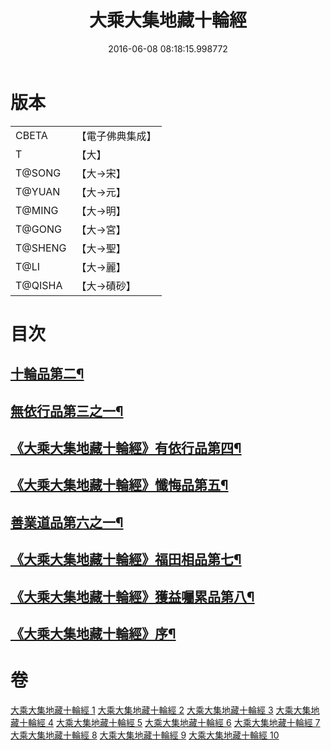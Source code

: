 #+TITLE: 大乘大集地藏十輪經 
#+DATE: 2016-06-08 08:18:15.998772

* 版本
 |     CBETA|【電子佛典集成】|
 |         T|【大】     |
 |    T@SONG|【大→宋】   |
 |    T@YUAN|【大→元】   |
 |    T@MING|【大→明】   |
 |    T@GONG|【大→宮】   |
 |   T@SHENG|【大→聖】   |
 |      T@LI|【大→麗】   |
 |   T@QISHA|【大→磧砂】  |

* 目次
** [[file:KR6h0015_002.txt::002-0728a26][十輪品第二¶]]
** [[file:KR6h0015_003.txt::003-0734c28][無依行品第三之一¶]]
** [[file:KR6h0015_005.txt::005-0748b24][《大乘大集地藏十輪經》有依行品第四¶]]
** [[file:KR6h0015_007.txt::007-0757c9][《大乘大集地藏十輪經》懺悔品第五¶]]
** [[file:KR6h0015_008.txt::008-0762a5][善業道品第六之一¶]]
** [[file:KR6h0015_009.txt::009-0768c24][《大乘大集地藏十輪經》福田相品第七¶]]
** [[file:KR6h0015_010.txt::010-0776b16][《大乘大集地藏十輪經》獲益囑累品第八¶]]
** [[file:KR6h0015_010.txt::010-0777a18][《大乘大集地藏十輪經》序¶]]

* 卷
[[file:KR6h0015_001.txt][大乘大集地藏十輪經 1]]
[[file:KR6h0015_002.txt][大乘大集地藏十輪經 2]]
[[file:KR6h0015_003.txt][大乘大集地藏十輪經 3]]
[[file:KR6h0015_004.txt][大乘大集地藏十輪經 4]]
[[file:KR6h0015_005.txt][大乘大集地藏十輪經 5]]
[[file:KR6h0015_006.txt][大乘大集地藏十輪經 6]]
[[file:KR6h0015_007.txt][大乘大集地藏十輪經 7]]
[[file:KR6h0015_008.txt][大乘大集地藏十輪經 8]]
[[file:KR6h0015_009.txt][大乘大集地藏十輪經 9]]
[[file:KR6h0015_010.txt][大乘大集地藏十輪經 10]]

